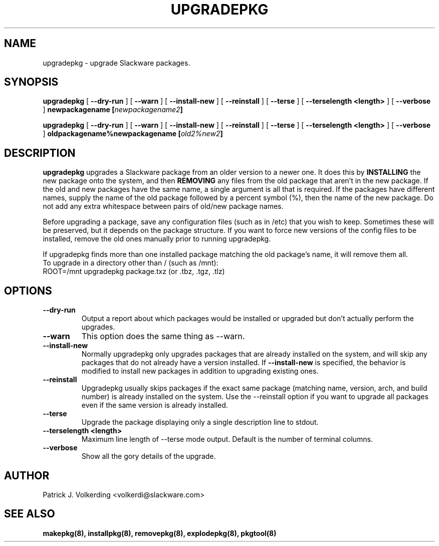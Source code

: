 .\" -*- nroff -*-
.ds g \" empty
.ds G \" empty
.\" Like TP, but if specified indent is more than half
.\" the current line-length - indent, use the default indent.
.de Tp
.ie \\n(.$=0:((0\\$1)*2u>(\\n(.lu-\\n(.iu)) .TP
.el .TP "\\$1"
..
.TH UPGRADEPKG 8 "31 May 2002" "Slackware Version 8.1.0"
.SH NAME
upgradepkg \- upgrade Slackware packages.
.SH SYNOPSIS
.B upgradepkg
[
.B --dry-run
]
[
.B --warn
]
[
.B --install-new
]
[
.B --reinstall
]
[
.B \--terse
]
[
.B \--terselength <length>
]
[
.B --verbose
]
.BI newpackagename
.BI [ newpackagename2 ]
.LP
.B upgradepkg
[
.B --dry-run
]
[
.B --warn
]
[
.B --install-new
]
[
.B --reinstall
]
[
.B \--terse
]
[
.B \--terselength <length>
]
[
.B --verbose
]
.BI oldpackagename%newpackagename
.BI [ old2%new2 ]
.SH DESCRIPTION
.B upgradepkg
upgrades a Slackware package from an older version to a
newer one.  It does this by
.B INSTALLING
the new package onto the system, and then
.B REMOVING 
any files from the old package that aren't in the new package.
If the old and new packages have the same name, a single argument is all that
is required.  If the packages have different names, supply the name of the
old package followed by a percent symbol (%), then the name of the new package.
Do not add any extra whitespace between pairs of old/new package names.
.P
Before upgrading a package, save any configuration files (such as in /etc)
that you wish to keep.  Sometimes these will be preserved, but it depends on
the package structure.  If you want to force new versions of the config files
to be installed, remove the old ones manually prior to running upgradepkg.
.P
If upgradepkg finds more than one installed package matching the old package's
name, it will remove them all.
.TP
To upgrade in a directory other than / (such as /mnt):
.TP
ROOT=/mnt upgradepkg package.txz (or .tbz, .tgz, .tlz)
.SH OPTIONS
.TP
.B \--dry-run
Output a report about which packages would be installed or upgraded
but don't actually perform the upgrades.
.TP
.B \--warn
This option does the same thing as --warn.
.TP
.B \--install-new
Normally upgradepkg only upgrades packages that are already installed on the system, and
will skip any packages that do not already have a version installed.
If
.B --install-new
is specified, the behavior is modified to install new packages in addition to upgrading
existing ones.
.TP
.B \--reinstall
Upgradepkg usually skips packages if the exact same package
(matching name, version, arch, and build number) is already installed on the system.
Use the --reinstall option if you want to upgrade all packages even if the same
version is already installed.
.TP
.B \--terse
Upgrade the package displaying only a single description line to stdout.
.TP
.B \--terselength <length>
Maximum line length of --terse mode output. Default is the number of terminal columns.
.TP
.B \--verbose
Show all the gory details of the upgrade.
.SH AUTHOR
Patrick J. Volkerding <volkerdi@slackware.com>
.SH "SEE ALSO"
.BR makepkg(8),
.BR installpkg(8),
.BR removepkg(8),
.BR explodepkg(8),
.BR pkgtool(8)

